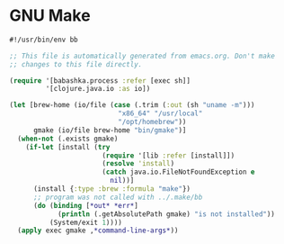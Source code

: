 * GNU Make

#+NAME: emacs
#+BEGIN_SRC clojure :tangle make :tangle-mode (identity #o755)
#!/usr/bin/env bb

;; This file is automatically generated from emacs.org. Don't make
;; changes to this file directly.

(require '[babashka.process :refer [exec sh]]
         '[clojure.java.io :as io])

(let [brew-home (io/file (case (.trim (:out (sh "uname -m")))
                           "x86_64" "/usr/local"
                           "/opt/homebrew"))
      gmake (io/file brew-home "bin/gmake")]
  (when-not (.exists gmake)
    (if-let [install (try
                       (require '[lib :refer [install]])
                       (resolve 'install)
                       (catch java.io.FileNotFoundException e
                         nil))]
      (install {:type :brew :formula "make"})
      ;; program was not called with ../.make/bb
      (do (binding [*out* *err*]
            (println (.getAbsolutePath gmake) "is not installed"))
          (System/exit 1))))
  (apply exec gmake ,*command-line-args*))
#+END_SRC
